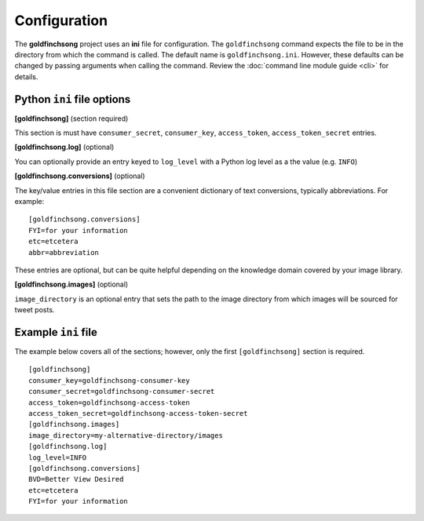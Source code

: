 =============
Configuration
=============

The **goldfinchsong** project uses an **ini** file for configuration. The ``goldfinchsong`` command
expects the file to be in the directory from which the command is called. The default
name is ``goldfinchsong.ini``. However, these defaults can be changed by passing arguments
when calling the command. Review the :doc:`command line module guide <cli>` for details.

Python ``ini`` file options
---------------------------

**[goldfinchsong]** (section required)

This section is must have ``consumer_secret``, ``consumer_key``, ``access_token``, ``access_token_secret`` entries.

**[goldfinchsong.log]** (optional)

You can optionally provide an entry keyed to ``log_level`` with a
Python log level as a the value (e.g. ``INFO``)

**[goldfinchsong.conversions]** (optional)

The key/value entries in this file section are a convenient dictionary of text conversions,
typically abbreviations. For example::

    [goldfinchsong.conversions]
    FYI=for your information
    etc=etcetera
    abbr=abbreviation

These entries are optional, but can be quite helpful depending on the knowledge domain
covered by your image library.

**[goldfinchsong.images]** (optional)

``image_directory`` is an optional entry that sets the path to the image directory from
which images will be sourced for tweet posts.

Example ``ini`` file
--------------------

The example below covers all of the sections; however, only the first ``[goldfinchsong]`` section
is required.
::

    [goldfinchsong]
    consumer_key=goldfinchsong-consumer-key
    consumer_secret=goldfinchsong-consumer-secret
    access_token=goldfinchsong-access-token
    access_token_secret=goldfinchsong-access-token-secret
    [goldfinchsong.images]
    image_directory=my-alternative-directory/images
    [goldfinchsong.log]
    log_level=INFO
    [goldfinchsong.conversions]
    BVD=Better View Desired
    etc=etcetera
    FYI=for your information

